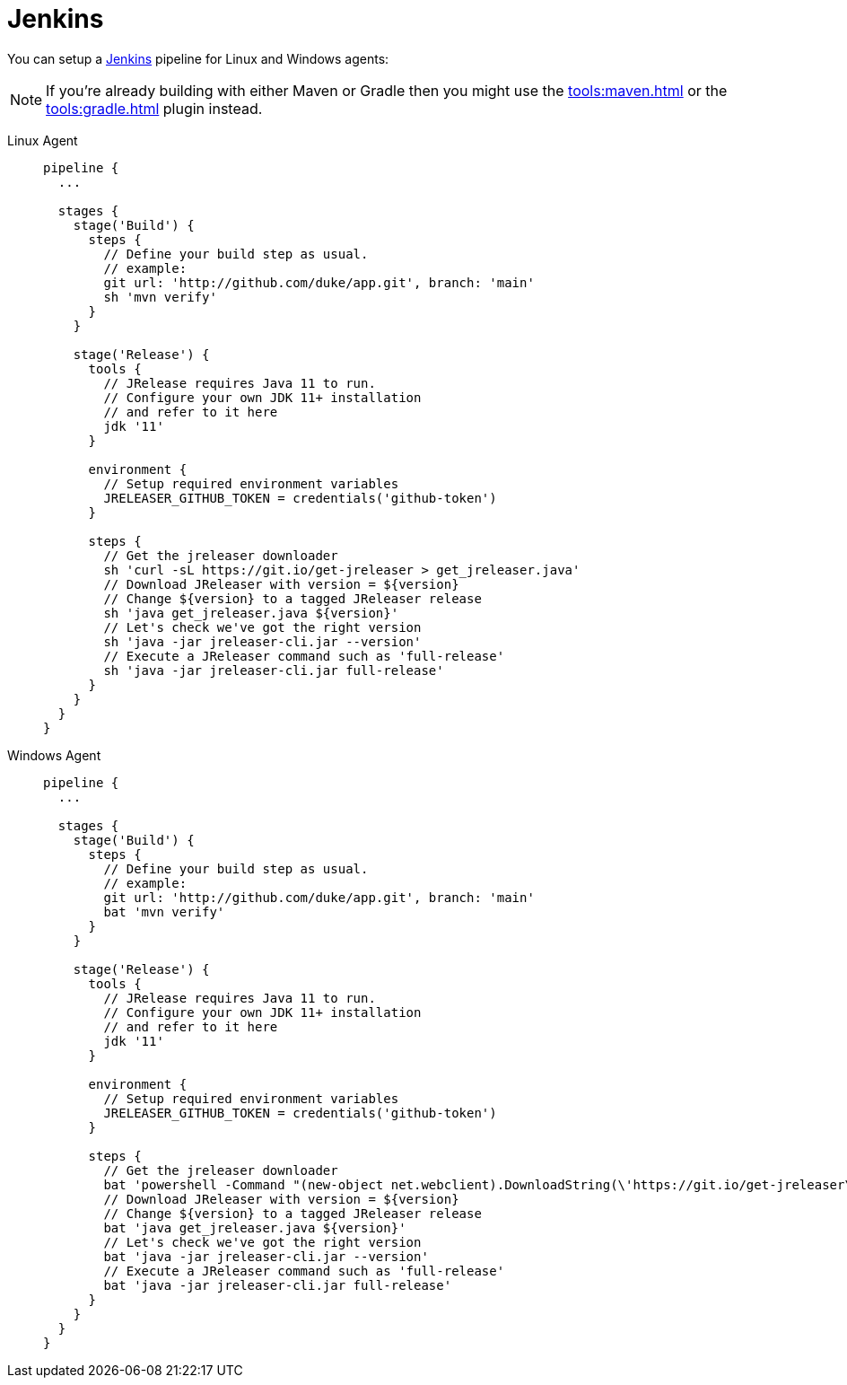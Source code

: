 = Jenkins

You can setup a link:https://www.jenkins.io[Jenkins] pipeline for Linux and Windows agents:

NOTE: If you're already building with either Maven or Gradle then you might use the
xref:tools:maven.adoc[] or the xref:tools:gradle.adoc[] plugin instead.

[tabs]
====
Linux Agent::
+
--
[source,groovy]
----
pipeline {
  ...

  stages {
    stage('Build') {
      steps {
        // Define your build step as usual.
        // example:
        git url: 'http://github.com/duke/app.git', branch: 'main'
        sh 'mvn verify'
      }
    }

    stage('Release') {
      tools {
        // JRelease requires Java 11 to run.
        // Configure your own JDK 11+ installation
        // and refer to it here
        jdk '11'
      }

      environment {
        // Setup required environment variables
        JRELEASER_GITHUB_TOKEN = credentials('github-token')
      }

      steps {
        // Get the jreleaser downloader
        sh 'curl -sL https://git.io/get-jreleaser > get_jreleaser.java'
        // Download JReleaser with version = ${version}
        // Change ${version} to a tagged JReleaser release
        sh 'java get_jreleaser.java ${version}'
        // Let's check we've got the right version
        sh 'java -jar jreleaser-cli.jar --version'
        // Execute a JReleaser command such as 'full-release'
        sh 'java -jar jreleaser-cli.jar full-release'
      }
    }
  }
}
----
--
Windows Agent::
+
--
[source,groovy]
----
pipeline {
  ...

  stages {
    stage('Build') {
      steps {
        // Define your build step as usual.
        // example:
        git url: 'http://github.com/duke/app.git', branch: 'main'
        bat 'mvn verify'
      }
    }

    stage('Release') {
      tools {
        // JRelease requires Java 11 to run.
        // Configure your own JDK 11+ installation
        // and refer to it here
        jdk '11'
      }

      environment {
        // Setup required environment variables
        JRELEASER_GITHUB_TOKEN = credentials('github-token')
      }

      steps {
        // Get the jreleaser downloader
        bat 'powershell -Command "(new-object net.webclient).DownloadString(\'https://git.io/get-jreleaser\')" > get_jreleaser.java'
        // Download JReleaser with version = ${version}
        // Change ${version} to a tagged JReleaser release
        bat 'java get_jreleaser.java ${version}'
        // Let's check we've got the right version
        bat 'java -jar jreleaser-cli.jar --version'
        // Execute a JReleaser command such as 'full-release'
        bat 'java -jar jreleaser-cli.jar full-release'
      }
    }
  }
}
----
--
====
